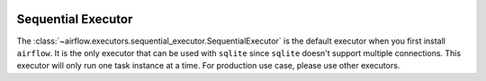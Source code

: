  .. Licensed to the Apache Software Foundation (ASF) under one
    or more contributor license agreements.  See the NOTICE file
    distributed with this work for additional information
    regarding copyright ownership.  The ASF licenses this file
    to you under the Apache License, Version 2.0 (the
    "License"); you may not use this file except in compliance
    with the License.  You may obtain a copy of the License at

 ..   http://www.apache.org/licenses/LICENSE-2.0

 .. Unless required by applicable law or agreed to in writing,
    software distributed under the License is distributed on an
    "AS IS" BASIS, WITHOUT WARRANTIES OR CONDITIONS OF ANY
    KIND, either express or implied.  See the License for the
    specific language governing permissions and limitations
    under the License.


.. _executor:SequentialExecutor:

Sequential Executor
===================

The :class:`~airflow.executors.sequential_executor.SequentialExecutor` is the default executor when you first install ``airflow``.
It is the only executor that can be used with ``sqlite`` since ``sqlite`` doesn't support multiple connections.
This executor will only run one task instance at a time. For production use case, please use other executors.
